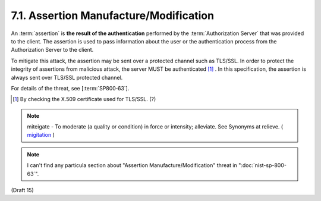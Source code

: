 7.1.  Assertion Manufacture/Modification
--------------------------------------------

An :term:`assertion` is **the result of the authentication** performed by the :term:`Authorization Server` that was provided to the client. 
The assertion is used to pass information about the user or the authentication process from the Authorization Server to the client.

To mitigate this attack, the assertion may be sent over a protected channel such as TLS/SSL. 
In order to protect the integrity of assertions from malicious attack, the server MUST be authenticated [#]_ . 
In this specification, the assertion is always sent over TLS/SSL protected channel.

For details of the threat, see [:term:`SP800‑63`].

.. [#] By checking the X.509 certificate used for TLS/SSL. (?)

.. note::

    miteigate - To moderate (a quality or condition) in force or intensity; alleviate. See Synonyms at relieve.
    ( `migitation <http://www.thefreedictionary.com/mitigation>`_ )

.. note::
    I can't find any particula section about "Assertion Manufacture/Modification" threat in ":doc:`nist-sp-800-63`".

(Draft 15)

